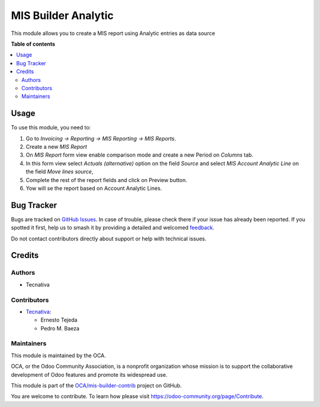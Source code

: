 ====================
MIS Builder Analytic
====================

.. 
   !!!!!!!!!!!!!!!!!!!!!!!!!!!!!!!!!!!!!!!!!!!!!!!!!!!!
   !! This file is generated by oca-gen-addon-readme !!
   !! changes will be overwritten.                   !!
   !!!!!!!!!!!!!!!!!!!!!!!!!!!!!!!!!!!!!!!!!!!!!!!!!!!!
   !! source digest: sha256:8c25c2458d19c59b457d0a62dadc9795a63ae5327a5ae9fefa4e834b9c725634
   !!!!!!!!!!!!!!!!!!!!!!!!!!!!!!!!!!!!!!!!!!!!!!!!!!!!

.. |badge1| image:: https://img.shields.io/badge/maturity-Beta-yellow.png
    :target: https://odoo-community.org/page/development-status
    :alt: Beta
.. |badge2| image:: https://img.shields.io/badge/licence-AGPL--3-blue.png
    :target: http://www.gnu.org/licenses/agpl-3.0-standalone.html
    :alt: License: AGPL-3
.. |badge3| image:: https://img.shields.io/badge/github-OCA%2Fmis--builder--contrib-lightgray.png?logo=github
    :target: https://github.com/OCA/mis-builder-contrib/tree/11.0/mis_builder_analytic
    :alt: OCA/mis-builder-contrib
.. |badge4| image:: https://img.shields.io/badge/weblate-Translate%20me-F47D42.png
    :target: https://translation.odoo-community.org/projects/mis-builder-contrib-11-0/mis-builder-contrib-11-0-mis_builder_analytic
    :alt: Translate me on Weblate
.. |badge5| image:: https://img.shields.io/badge/runboat-Try%20me-875A7B.png
    :target: https://runboat.odoo-community.org/builds?repo=OCA/mis-builder-contrib&target_branch=11.0
    :alt: Try me on Runboat

|badge1| |badge2| |badge3| |badge4| |badge5|

This module allows you to create a MIS report using Analytic entries as data
source

**Table of contents**

.. contents::
   :local:

Usage
=====

To use this module, you need to:

#. Go to *Invoicing -> Reporting -> MIS Reporting -> MIS Reports*.
#. Create a new *MIS Report*
#. On *MIS Report* form view enable comparison mode and create a new Period
   on *Columns* tab.
#. In this form view select *Actuals (alternative)* option on the field
   *Source* and select *MIS Account Analytic Line* on the field
   *Move lines source*,
#. Complete the rest of the report fields and click on Preview button.
#. Yow will se the report based on Account Analytic Lines.

Bug Tracker
===========

Bugs are tracked on `GitHub Issues <https://github.com/OCA/mis-builder-contrib/issues>`_.
In case of trouble, please check there if your issue has already been reported.
If you spotted it first, help us to smash it by providing a detailed and welcomed
`feedback <https://github.com/OCA/mis-builder-contrib/issues/new?body=module:%20mis_builder_analytic%0Aversion:%2011.0%0A%0A**Steps%20to%20reproduce**%0A-%20...%0A%0A**Current%20behavior**%0A%0A**Expected%20behavior**>`_.

Do not contact contributors directly about support or help with technical issues.

Credits
=======

Authors
~~~~~~~

* Tecnativa

Contributors
~~~~~~~~~~~~

* `Tecnativa <https://www.tecnativa.com>`_:

  * Ernesto Tejeda
  * Pedro M. Baeza

Maintainers
~~~~~~~~~~~

This module is maintained by the OCA.

.. image:: https://odoo-community.org/logo.png
   :alt: Odoo Community Association
   :target: https://odoo-community.org

OCA, or the Odoo Community Association, is a nonprofit organization whose
mission is to support the collaborative development of Odoo features and
promote its widespread use.

This module is part of the `OCA/mis-builder-contrib <https://github.com/OCA/mis-builder-contrib/tree/11.0/mis_builder_analytic>`_ project on GitHub.

You are welcome to contribute. To learn how please visit https://odoo-community.org/page/Contribute.
